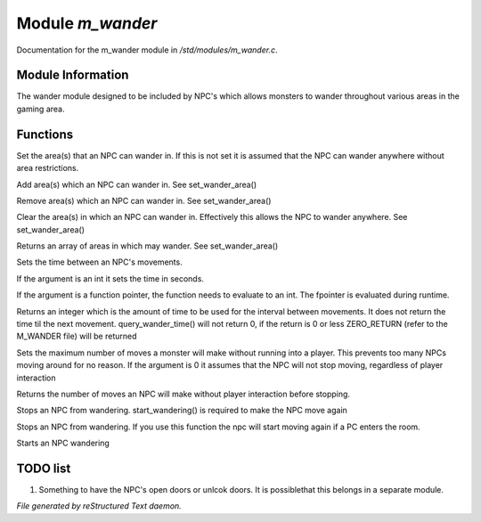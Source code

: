 ******************
Module *m_wander*
******************

Documentation for the m_wander module in */std/modules/m_wander.c*.

Module Information
==================


The wander module designed to be included by NPC's which allows monsters
to wander throughout various areas in the gaming area.

Functions
=========



.. c:function:: void set_wander_area(string *area...)

Set the area(s) that an NPC can wander in.  If this is not set 
it is assumed that the NPC can wander anywhere without area
restrictions.



.. c:function:: void add_wander_area(string *area...)

Add area(s) which an NPC can wander in.  See set_wander_area()



.. c:function:: void remove_wander_area(string *area...)

Remove area(s) which an NPC can wander in.  See set_wander_area()



.. c:function:: void clear_wander_area()

Clear the area(s) in which an NPC can wander in.  Effectively
this allows the NPC to wander anywhere.  See set_wander_area()



.. c:function:: string *query_wander_area()

Returns an array of areas in which may wander.  
See set_wander_area()



.. c:function:: void set_wander_time(mixed time)

Sets the time between an NPC's movements.  

If the argument is an int it sets the time in seconds.

If the argument is a function pointer, the function 
needs to evaluate to an int.  The fpointer is evaluated
during runtime.



.. c:function:: int query_wander_time()

Returns an integer which is the amount of time to be used
for the interval between movements.  It does not return 
the time til the next movement.  query_wander_time()
will not return 0, if the return is 0 or less 
ZERO_RETURN (refer to the M_WANDER file) will be returned



.. c:function:: void set_max_moves(int i)

Sets the maximum number of moves a monster will make without
running into a player.  This prevents too many NPCs
moving around for no reason.  If the argument is 0 it assumes
that the NPC will not stop moving, regardless of player 
interaction



.. c:function:: int query_max_moves()

Returns the number of moves an NPC will make without player 
interaction before stopping.



.. c:function:: void cease_wandering()

Stops an NPC from wandering.  
start_wandering() is required to make the NPC move again



.. c:function:: void stop_wandering()

Stops an NPC from wandering.  
If you use this function the npc will start moving again if a PC enters the 
room.



.. c:function:: void start_wandering()

Starts an NPC wandering

TODO list
=========

1. Something to have the NPC's open doors or unlcok doors.  It is possiblethat this belongs in a separate module.


*File generated by reStructured Text daemon.*
